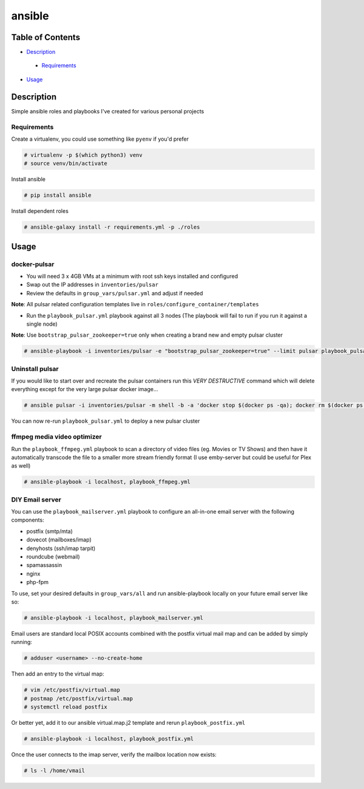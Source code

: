 ansible
#######

Table of Contents
*****************

* `Description <#description>`__

 - `Requirements <#requirements>`__

*  `Usage <#usage>`__


Description
***********

Simple ansible roles and playbooks I've created for various personal projects

Requirements
============

Create a virtualenv, you could use something like ``pyenv`` if you'd prefer

.. code-block:: bash

  # virtualenv -p $(which python3) venv
  # source venv/bin/activate

Install ansible

.. code-block:: bash

  # pip install ansible

Install dependent roles

.. code-block:: bash

  # ansible-galaxy install -r requirements.yml -p ./roles

Usage
*****

docker-pulsar
=============

- You will need 3 x 4GB VMs at a minimum with root ssh keys installed and configured
- Swap out the IP addresses in ``inventories/pulsar``
- Review the defaults in ``group_vars/pulsar.yml`` and adjust if needed

**Note**: All pulsar related configuration templates live in ``roles/configure_container/templates``

- Run the ``playbook_pulsar.yml`` playbook against all 3 nodes (The playbook will fail to run if you run it against a single node)
**Note**: Use ``bootstrap_pulsar_zookeeper=true`` only when creating a brand new and empty pulsar cluster

.. code-block:: bash

  # ansible-playbook -i inventories/pulsar -e "bootstrap_pulsar_zookeeper=true" --limit pulsar playbook_pulsar.yml

Uninstall pulsar
================
If you would like to start over and recreate the pulsar containers run this *VERY DESTRUCTIVE* command
which will delete everything except for the very large pulsar docker image...

.. code-block:: bash

  # ansible pulsar -i inventories/pulsar -m shell -b -a 'docker stop $(docker ps -qa); docker rm $(docker ps -qa); docker volume rm $(docker volume ls -q); docker network rm $(docker network ls -q); rm -rf /docker'

You can now re-run ``playbook_pulsar.yml`` to deploy a new pulsar cluster

ffmpeg media video optimizer
============================
Run the ``playbook_ffmpeg.yml`` playbook to scan a directory of video files (eg. Movies or TV Shows)
and then have it automatically transcode the file to a smaller more stream friendly format (I use emby-server but could be useful for Plex as well)

.. code-block:: bash

  # ansible-playbook -i localhost, playbook_ffmpeg.yml

DIY Email server
================

You can use the ``playbook_mailserver.yml`` playbook to configure an all-in-one
email server with the following components:

- postfix (smtp/mta)
- dovecot (mailboxes/imap)
- denyhosts (ssh/imap tarpit)
- roundcube (webmail)
- spamassassin
- nginx
- php-fpm 

To use, set your desired defaults in ``group_vars/all`` and run ansible-playbook locally
on your future email server like so:

.. code-block:: bash

  # ansible-playbook -i localhost, playbook_mailserver.yml

Email users are standard local POSIX accounts combined with
the postfix virtual mail map and can be added by simply running:

.. code-block:: bash

  # adduser <username> --no-create-home

Then add an entry to the virtual map:

.. code-block:: bash

  # vim /etc/postfix/virtual.map
  # postmap /etc/postfix/virtual.map
  # systemctl reload postfix

Or better yet, add it to our ansible virtual.map.j2
template and rerun ``playbook_postfix.yml``

.. code-block:: bash

  # ansible-playbook -i localhost, playbook_postfix.yml

Once the user connects to the imap server, verify the mailbox location now exists:

.. code-block:: bash

  # ls -l /home/vmail
